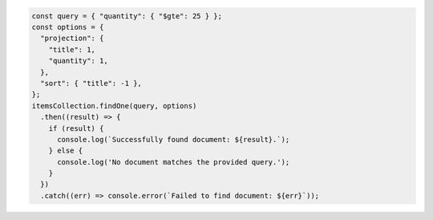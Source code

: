 .. code-block:: javascript

   const query = { "quantity": { "$gte": 25 } };
   const options = {
     "projection": {
       "title": 1,
       "quantity": 1,
     },
     "sort": { "title": -1 },
   };
   itemsCollection.findOne(query, options)
     .then((result) => {
       if (result) {
         console.log(`Successfully found document: ${result}.`);
       } else {
         console.log('No document matches the provided query.');
       }
     })
     .catch((err) => console.error(`Failed to find document: ${err}`));